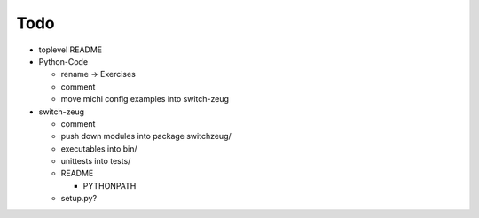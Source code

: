 Todo
----

* toplevel README

* Python-Code

  * rename -> Exercises
  * comment
  * move michi config examples into switch-zeug

* switch-zeug

  * comment
  * push down modules into package switchzeug/
  * executables into bin/
  * unittests into tests/
  * README

    * PYTHONPATH

  * setup.py?
